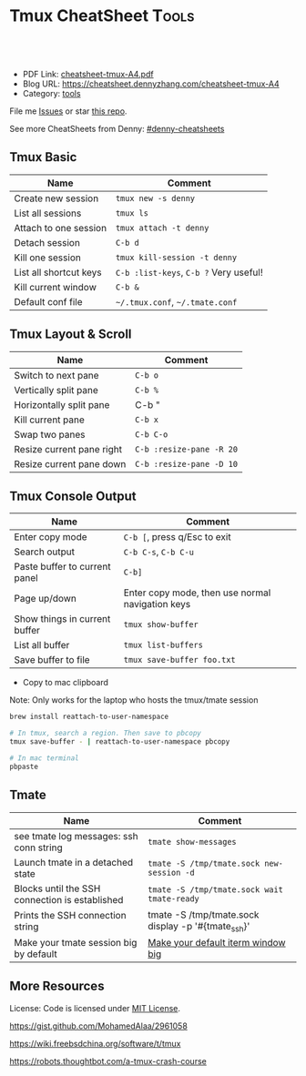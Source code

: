 * Tmux CheatSheet                                                     :Tools:
:PROPERTIES:
:type:     tmux
:export_file_name: cheatsheet-tmux-A4.pdf
:END:

#+BEGIN_HTML
<a href="https://github.com/dennyzhang/cheatsheet-tmux-A4"><img align="right" width="200" height="183" src="https://www.dennyzhang.com/wp-content/uploads/denny/watermark/github.png" /></a>
<div id="the whole thing" style="overflow: hidden;">
<div style="float: left; padding: 5px"> <a href="https://www.linkedin.com/in/dennyzhang001"><img src="https://www.dennyzhang.com/wp-content/uploads/sns/linkedin.png" alt="linkedin" /></a></div>
<div style="float: left; padding: 5px"><a href="https://github.com/dennyzhang"><img src="https://www.dennyzhang.com/wp-content/uploads/sns/github.png" alt="github" /></a></div>
<div style="float: left; padding: 5px"><a href="https://www.dennyzhang.com/slack" target="_blank" rel="nofollow"><img src="https://slack.dennyzhang.com/badge.svg" alt="slack"/></a></div>
</div>

<br/><br/>
<a href="http://makeapullrequest.com" target="_blank" rel="nofollow"><img src="https://img.shields.io/badge/PRs-welcome-brightgreen.svg" alt="PRs Welcome"/></a>
#+END_HTML

- PDF Link: [[https://github.com/dennyzhang/cheatsheet-tmux-A4/blob/master/cheatsheet-tmux-A4.pdf][cheatsheet-tmux-A4.pdf]]
- Blog URL: https://cheatsheet.dennyzhang.com/cheatsheet-tmux-A4
- Category: [[https://cheatsheet.dennyzhang.com/category/tools/][tools]]

File me [[https://github.com/dennyzhang/cheatsheet-emacs-A4/issues][Issues]] or star [[https://github.com/DennyZhang/cheatsheet-emacs-A4][this repo]].

See more CheatSheets from Denny: [[https://github.com/topics/denny-cheatsheets][#denny-cheatsheets]]
** Tmux Basic
| Name                   | Comment                                |
|------------------------+----------------------------------------|
| Create new session     | =tmux new -s denny=                    |
| List all sessions      | =tmux ls=                              |
| Attach to one session  | =tmux attach -t denny=                 |
| Detach session         | =C-b d=                                |
| Kill one session       | =tmux kill-session -t denny=           |
| List all shortcut keys | =C-b :list-keys=, =C-b ?= Very useful! |
| Kill current window    | =C-b &=                                |
| Default conf file      | =~/.tmux.conf=, =~/.tmate.conf=        |
** Tmux Layout & Scroll

| Name                      | Comment                  |
|---------------------------+--------------------------|
| Switch to next pane       | =C-b o=                  |
| Vertically split pane     | =C-b %=                  |
| Horizontally split pane   | C-b "                    |
| Kill current pane         | =C-b x=                  |
| Swap two panes            | =C-b C-o=                |
| Resize current pane right | =C-b :resize-pane -R 20= |
| Resize current pane down  | =C-b :resize-pane -D 10= |
** Tmux Console Output

| Name                          | Comment                                          |
|-------------------------------+--------------------------------------------------|
| Enter copy mode               | =C-b [=, press q/Esc to exit                     |
| Search output                 | =C-b C-s=, =C-b C-u=                             |
| Paste buffer to current panel | =C-b]=                                           |
| Page up/down                  | Enter copy mode, then use normal navigation keys |
| Show things in current buffer | =tmux show-buffer=                               |
| List all buffer               | =tmux list-buffers=                              |
| Save buffer to file           | =tmux save-buffer foo.txt=                       |

- Copy to mac clipboard

Note: Only works for the laptop who hosts the tmux/tmate session

#+BEGIN_SRC sh
brew install reattach-to-user-namespace

# In tmux, search a region. Then save to pbcopy
tmux save-buffer - | reattach-to-user-namespace pbcopy

# In mac terminal
pbpaste
#+END_SRC
** Tmate

| Name                                           | Comment                                            |
|------------------------------------------------+----------------------------------------------------|
| see tmate log messages: ssh conn string        | =tmate show-messages=                              |
| Launch tmate in a detached state               | =tmate -S /tmp/tmate.sock new-session -d=          |
| Blocks until the SSH connection is established | =tmate -S /tmp/tmate.sock wait tmate-ready=        |
| Prints the SSH connection string               | tmate -S /tmp/tmate.sock display -p '#{tmate_ssh}' |
| Make your tmate session big by default         | [[https://apple.stackexchange.com/a/98406][Make your default iterm window big]]                 |
** More Resources
 License: Code is licensed under [[https://www.dennyzhang.com/wp-content/mit_license.txt][MIT License]].

 https://gist.github.com/MohamedAlaa/2961058

 https://wiki.freebsdchina.org/software/t/tmux

 https://robots.thoughtbot.com/a-tmux-crash-course

 #+BEGIN_HTML
 <a href="https://www.dennyzhang.com"><img align="right" width="201" height="268" src="https://raw.githubusercontent.com/USDevOps/mywechat-slack-group/master/images/denny_201706.png"></a>
 <a href="https://www.dennyzhang.com"><img align="right" src="https://raw.githubusercontent.com/USDevOps/mywechat-slack-group/master/images/dns_small.png"></a>

 <a href="https://www.linkedin.com/in/dennyzhang001"><img align="bottom" src="https://www.dennyzhang.com/wp-content/uploads/sns/linkedin.png" alt="linkedin" /></a>
 <a href="https://github.com/dennyzhang"><img align="bottom"src="https://www.dennyzhang.com/wp-content/uploads/sns/github.png" alt="github" /></a>
 <a href="https://www.dennyzhang.com/slack" target="_blank" rel="nofollow"><img align="bottom" src="https://slack.dennyzhang.com/badge.svg" alt="slack"/></a>
 #+END_HTML
* org-mode configuration                                           :noexport:
#+STARTUP: overview customtime noalign logdone showall
#+DESCRIPTION:
#+KEYWORDS:
#+LATEX_HEADER: \usepackage[margin=0.6in]{geometry}
#+LaTeX_CLASS_OPTIONS: [8pt]
#+LATEX_HEADER: \usepackage[english]{babel}
#+LATEX_HEADER: \usepackage{lastpage}
#+LATEX_HEADER: \usepackage{fancyhdr}
#+LATEX_HEADER: \pagestyle{fancy}
#+LATEX_HEADER: \fancyhf{}
#+LATEX_HEADER: \rhead{Updated: \today}
#+LATEX_HEADER: \rfoot{\thepage\ of \pageref{LastPage}}
#+LATEX_HEADER: \lfoot{\href{https://github.com/dennyzhang/cheatsheet-tmux-A4}{GitHub: https://github.com/dennyzhang/cheatsheet-tmux-A4}}
#+LATEX_HEADER: \lhead{\href{https://cheatsheet.dennyzhang.com/cheatsheet-tmux-A4}{Blog URL: https://cheatsheet.dennyzhang.com/cheatsheet-tmux-A4}}
#+AUTHOR: Denny Zhang
#+EMAIL:  denny@dennyzhang.com
#+TAGS: noexport(n)
#+PRIORITIES: A D C
#+OPTIONS:   H:3 num:t toc:nil \n:nil @:t ::t |:t ^:t -:t f:t *:t <:t
#+OPTIONS:   TeX:t LaTeX:nil skip:nil d:nil todo:t pri:nil tags:not-in-toc
#+EXPORT_EXCLUDE_TAGS: exclude noexport
#+SEQ_TODO: TODO HALF ASSIGN | DONE BYPASS DELEGATE CANCELED DEFERRED
#+LINK_UP:
#+LINK_HOME:
* #  --8<-------------------------- separator ------------------------>8-- :noexport:
* [#A] Blog: tmux一个优秀的终端复用软件，类似GNU Screen            :noexport:
| Name                   | Comment                                                         |
|------------------------+-----------------------------------------------------------------|
| C-b d                  | 退出tmux                                                        |
| C-b c                  | 创建新窗口                                                      |
| C-b n                  | 切换至下一窗口                                                  |
| C-b :                  | 进入命令行模式, 例如split-window, rename-window, rename-session |
| C-b Ctrl+方向          | 以1个单元格为单位移动边缘以调整当前面板大小                     |

- tmux使用C/S模型构建，主要包括以下单元模块：
| Name    | Comment                                    |
|---------+--------------------------------------------|
| server  | 服务器。输入tmux命令时就开启了一个服务器。 |
| session | 会话。一个服务器可以包含多个会话。         |
| window  | 窗口。一个会话可以包含多个窗口。           |
| pane    | 面板。一个窗口可以包含多个面板。           |
** TODO mac make tmux make the font bigger
** DONE tmux page up and page down: i, c-b c-f
   CLOSED: [2015-10-13 Tue 15:56]
#+BEGIN_EXAMPLE
这个可以起tmux
tmux里，一两个小时基本不过期。
在 ~/.tmux.conf 里加入一下配置内容:
#用vi模式操作 翻页用c-b c-f等 可以把vi替换成 emacs
setw -g mode-keys vi
#+END_EXAMPLE
** DONE Create new-window with current directory in tmux
   CLOSED: [2017-06-27 Tue 17:27]
https://unix.stackexchange.com/questions/12032/create-new-window-with-current-directory-in-tmux
cat > ~/.tmux.conf <<EOF
bind c new-window -c "#{pane_current_path}"
bind '"' split-window -c "#{pane_current_path}"
bind % split-window -h -c "#{pane_current_path}"
EOF

cat ~/.tmux.conf
* DONE tmate: Instant Terminal Sharing                             :noexport:
  CLOSED: [2018-07-18 Wed 09:38]
https://github.com/tmate-io/tmate
** DONE [#A] copy k8s yaml to tmux, the two lines mess up: :set paste, then press i
  CLOSED: [2018-07-18 Wed 16:40]
** DONE tmate copy buffer to mac clipboard
  CLOSED: [2018-07-18 Wed 16:39]
http://www.rushiagr.com/blog/2016/06/16/everything-you-need-to-know-about-tmux-copy-pasting/
https://awhan.wordpress.com/2010/06/20/copy-paste-in-tmux/
** TODO [#A] Emacs Can't ssh to tmate                              :IMPORTANT:
host host
     HostName sf2.tmate.io
     # Port 12360
     StrictHostKeyChecking no
     IdentityFile ~/.ssh/id_rsa
     User Bkk4XXXXXXXXX
** TODO tmux copy and paste
** TODO tmux copy the whole buffer context
http://stackoverflow.com/questions/12289227/how-do-i-copy-entire-contents-of-file-1-pane-in-tmux-emacs-copy-mode
** #  --8<-------------------------- separator ------------------------>8-- :noexport:
** TODO tmux zsh
** TODO tmate one session
** TODO tmate: disable C-b c
** TODO re-run the tmux last ssh command
** TODO [#A] emacs tramp doesn't work with tmux
** TODO Save sessions of previous tmux ssh
** #  --8<-------------------------- separator ------------------------>8-- :noexport:
** TODO [#A] tmate: ssh directly
* TODO [#A] tmate sometimes doesn't work                           :noexport:
